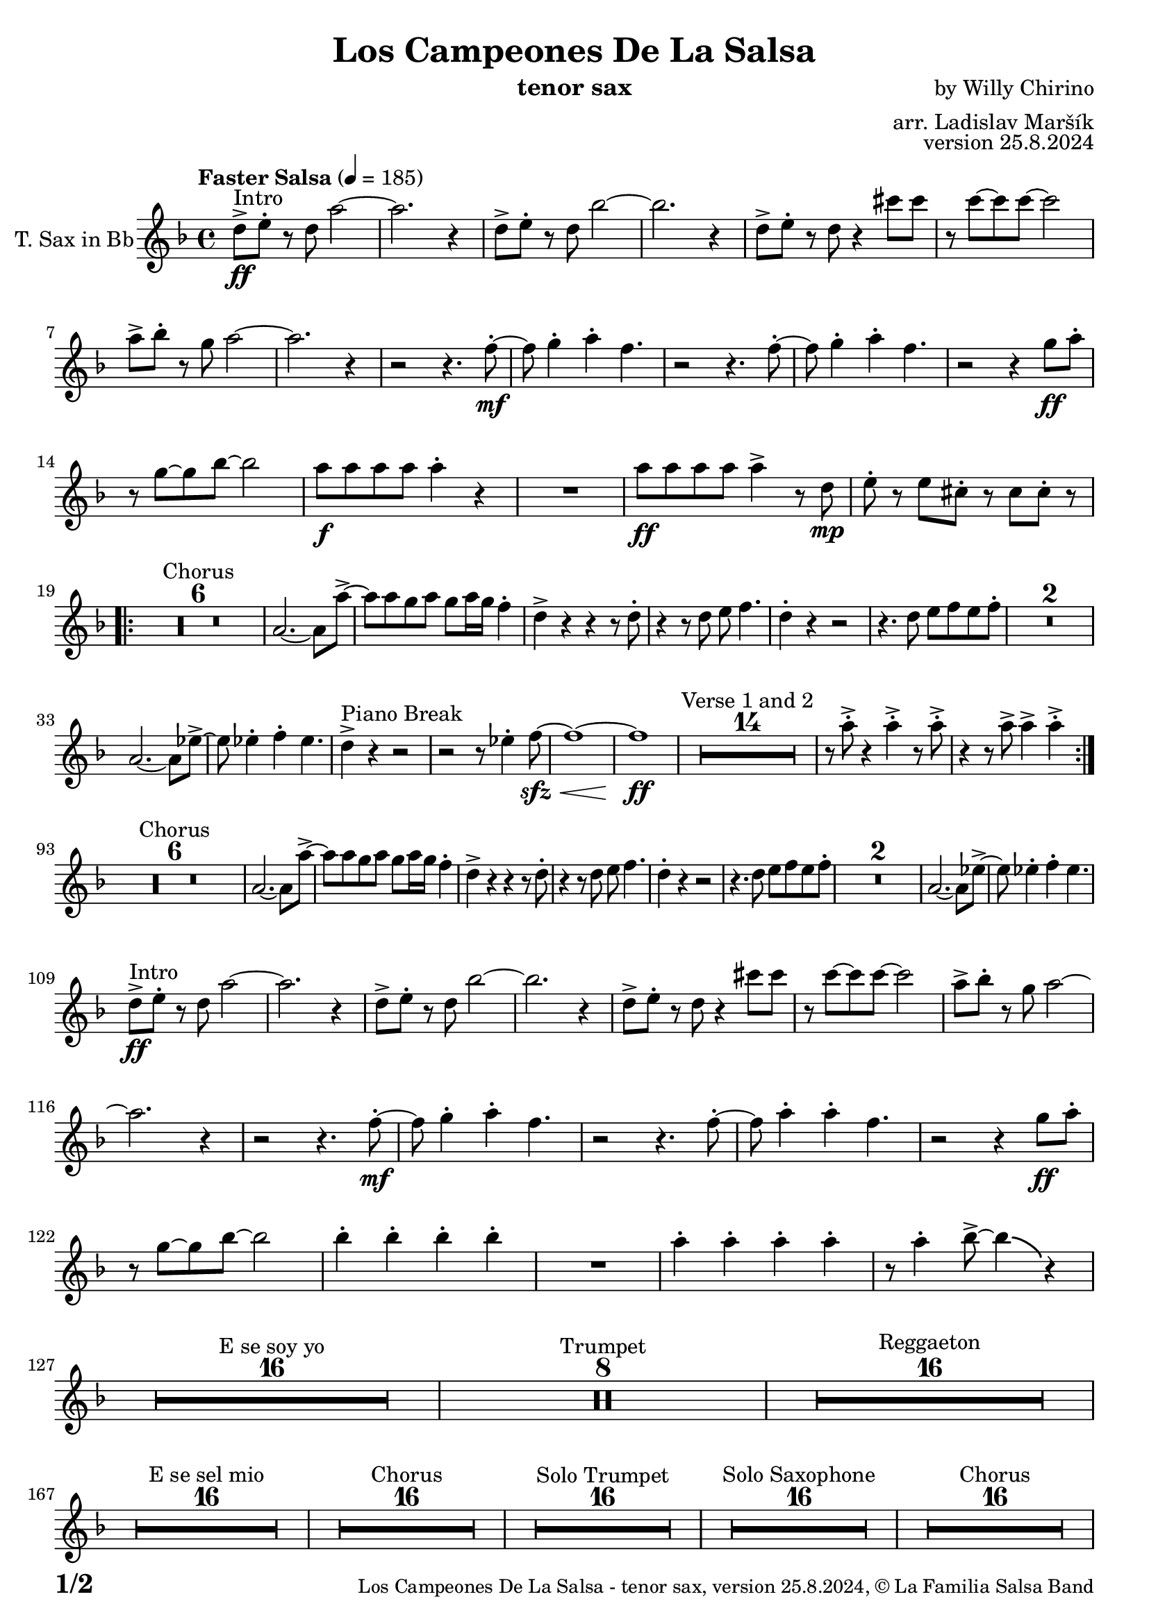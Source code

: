 \version "2.24.4"

% Sheet revision 2022_09

\header {
  title = "Los Campeones De La Salsa"
  instrument = "tenor sax"
  composer = "by Willy Chirino"
  arranger = "arr. Ladislav Maršík"
  opus = "version 25.8.2024"
  copyright = "© La Familia Salsa Band"
}


inst =
#(define-music-function
  (string)
  (string?)
  #{ <>^\markup \abs-fontsize #16 \bold \box #string #})

makePercent = #(define-music-function (note) (ly:music?)
                 (make-music 'PercentEvent 'length (ly:music-length note)))

#(define (test-stencil grob text)
   (let* ((orig (ly:grob-original grob))
          (siblings (ly:spanner-broken-into orig)) ; have we been split?
          (refp (ly:grob-system grob))
          (left-bound (ly:spanner-bound grob LEFT))
          (right-bound (ly:spanner-bound grob RIGHT))
          (elts-L (ly:grob-array->list (ly:grob-object left-bound 'elements)))
          (elts-R (ly:grob-array->list (ly:grob-object right-bound 'elements)))
          (break-alignment-L
           (filter
            (lambda (elt) (grob::has-interface elt 'break-alignment-interface))
            elts-L))
          (break-alignment-R
           (filter
            (lambda (elt) (grob::has-interface elt 'break-alignment-interface))
            elts-R))
          (break-alignment-L-ext (ly:grob-extent (car break-alignment-L) refp X))
          (break-alignment-R-ext (ly:grob-extent (car break-alignment-R) refp X))
          (num
           (markup text))
          (num
           (if (or (null? siblings)
                   (eq? grob (car siblings)))
               num
               (make-parenthesize-markup num)))
          (num (grob-interpret-markup grob num))
          (num-stil-ext-X (ly:stencil-extent num X))
          (num-stil-ext-Y (ly:stencil-extent num Y))
          (num (ly:stencil-aligned-to num X CENTER))
          (num
           (ly:stencil-translate-axis
            num
            (+ (interval-length break-alignment-L-ext)
               (* 0.5
                  (- (car break-alignment-R-ext)
                     (cdr break-alignment-L-ext))))
            X))
          (bracket-L
           (markup
            #:path
            0.1 ; line-thickness
            `((moveto 0.5 ,(* 0.5 (interval-length num-stil-ext-Y)))
              (lineto ,(* 0.5
                          (- (car break-alignment-R-ext)
                             (cdr break-alignment-L-ext)
                             (interval-length num-stil-ext-X)))
                      ,(* 0.5 (interval-length num-stil-ext-Y)))
              (closepath)
              (rlineto 0.0
                       ,(if (or (null? siblings) (eq? grob (car siblings)))
                            -1.0 0.0)))))
          (bracket-R
           (markup
            #:path
            0.1
            `((moveto ,(* 0.5
                          (- (car break-alignment-R-ext)
                             (cdr break-alignment-L-ext)
                             (interval-length num-stil-ext-X)))
                      ,(* 0.5 (interval-length num-stil-ext-Y)))
              (lineto 0.5
                      ,(* 0.5 (interval-length num-stil-ext-Y)))
              (closepath)
              (rlineto 0.0
                       ,(if (or (null? siblings) (eq? grob (last siblings)))
                            -1.0 0.0)))))
          (bracket-L (grob-interpret-markup grob bracket-L))
          (bracket-R (grob-interpret-markup grob bracket-R))
          (num (ly:stencil-combine-at-edge num X LEFT bracket-L 0.4))
          (num (ly:stencil-combine-at-edge num X RIGHT bracket-R 0.4)))
     num))

#(define-public (Measure_attached_spanner_engraver context)
   (let ((span '())
         (finished '())
         (event-start '())
         (event-stop '()))
     (make-engraver
      (listeners ((measure-counter-event engraver event)
                  (if (= START (ly:event-property event 'span-direction))
                      (set! event-start event)
                      (set! event-stop event))))
      ((process-music trans)
       (if (ly:stream-event? event-stop)
           (if (null? span)
               (ly:warning "You're trying to end a measure-attached spanner but you haven't started one.")
               (begin (set! finished span)
                 (ly:engraver-announce-end-grob trans finished event-start)
                 (set! span '())
                 (set! event-stop '()))))
       (if (ly:stream-event? event-start)
           (begin (set! span (ly:engraver-make-grob trans 'MeasureCounter event-start))
             (set! event-start '()))))
      ((stop-translation-timestep trans)
       (if (and (ly:spanner? span)
                (null? (ly:spanner-bound span LEFT))
                (moment<=? (ly:context-property context 'measurePosition) ZERO-MOMENT))
           (ly:spanner-set-bound! span LEFT
                                  (ly:context-property context 'currentCommandColumn)))
       (if (and (ly:spanner? finished)
                (moment<=? (ly:context-property context 'measurePosition) ZERO-MOMENT))
           (begin
            (if (null? (ly:spanner-bound finished RIGHT))
                (ly:spanner-set-bound! finished RIGHT
                                       (ly:context-property context 'currentCommandColumn)))
            (set! finished '())
            (set! event-start '())
            (set! event-stop '()))))
      ((finalize trans)
       (if (ly:spanner? finished)
           (begin
            (if (null? (ly:spanner-bound finished RIGHT))
                (set! (ly:spanner-bound finished RIGHT)
                      (ly:context-property context 'currentCommandColumn)))
            (set! finished '())))
       (if (ly:spanner? span)
           (begin
            (ly:warning "I think there's a dangling measure-attached spanner :-(")
            (ly:grob-suicide! span)
            (set! span '())))))))

TenorSax = \new Voice
\transpose c d'
\relative c {
        \set Staff.instrumentName = \markup {
		\center-align { "T. Sax in Bb" }
	}
	
	  \clef treble
  \key c \minor
  \time 4/4
  \tempo "Faster Salsa" 4 = 185

	c'8 -> \ff ^\markup { "Intro" } d -. r c g'2 ~ |
        g2. r4 |
        c,8 -> d -. r c as'2 ~ |
        as2. r4 |
        c,8 -> d -. r c r4 b'8 b |
        r bes8 ~ bes bes ~ bes2 |
        g8 -> as -. r f g2 ~ |
        g2. r4 |

	r2 r4. es8 -. -\mf ~ |
	es f4 -. g4 -. es4. |
	r2 r4. es8 -. ~ |
	es f4 -. g4 -. es4. |
	r2 r4 f8 \ff g -. |
	r f8 ~ f as8 ~ as2 |
	g8 -\f g g g g4 -. r |
	R1 |
	g8 -\ff g g g g4 -> r8 c, \mp | 
	d -. r d b -. r b b -. r | \break
	\repeat volta 2 {
	    \set Score.skipBars = ##t R1*6 ^\markup { "Chorus" }
	    g2. ~ g8 g'8 ~ -> |
	    g g f g f g16 f es4 -. |
	    c4 -> r r r8 c8 -. |
	    r4 r8 c d es4. |
	    c4 -. r r2 |
	    r4. c8 d es d es -. |
	    \set Score.skipBars = ##t R1*2
	    g,2. ~ g8 des'8 ~ -> |
	    des des4 -. es -. des4. |
	    c4 -> ^\markup { "Piano Break" } r r2 |
	    r2 r8 des4 -. es8 -\sfz -\< ~ |
	    es1 ~ |
	    es1 \ff |
	    \set Score.skipBars = ##t R1*14 ^\markup { "Verse 1 and 2" } | 
            r8 g -> -. r4 g -> -. r8 g -> -. |
            r4 r8 g -> g4 -> g4 -> -. | \break
	}
	\set Score.currentBarNumber = 93
	
	\set Score.skipBars = ##t R1*6 ^\markup { "Chorus" }
	g,2. ~ g8 g'8 ~ -> |
	g g f g f g16 f es4 -. |
	c4 -> r r r8 c8 -. |
	r4 r8 c d es4. |
	c4 -. r r2 |
	r4. c8 d es d es -. |
	\set Score.skipBars = ##t R1*2
	g,2. ~ g8 des'8 ~ -> |
	des des4 -. es -. des4. | \break
	
	c8 -> \ff ^\markup { "Intro" } d -. r c g'2 ~ |
        g2. r4 |
        c,8 -> d -. r c as'2 ~ |
        as2. r4 |
        c,8 -> d -. r c r4 b'8 b |
        r bes8 ~ bes bes ~ bes2 |
        g8 -> as -. r f g2 ~ |
        g2. r4 |

	r2 r4. es8 -. -\mf ~ |
	es f4 -. g4 -. es4. |
	r2 r4. es8 -. ~ |
	es g4 -. g4 -. es4. |
	r2 r4 f8 \ff g -. |
	r f8 ~ f as8 ~ as2 |
	as4 -. as -. as -. as -. |
	R1 |
	g4 -. g -. g -. g -. |
	r8 g4 -. as8 -> ~ as4 \bendAfter #-4 r4 | \break

	\set Score.skipBars = ##t R1*16 ^\markup { "E se soy yo" }
	
	\set Score.skipBars = ##t R1*8 ^\markup { "Trumpet" }

	\set Score.skipBars = ##t R1*16 ^\markup { "Reggaeton" } \break

	\set Score.skipBars = ##t R1*16 ^\markup { "E se sel mio" }

	\set Score.skipBars = ##t R1*16 ^\markup { "Chorus" }
	
	\set Score.skipBars = ##t R1*16 ^\markup { "Solo Trumpet" }
	
	\set Score.skipBars = ##t R1*16 ^\markup { "Solo Saxophone" }
	
	\set Score.skipBars = ##t R1*16 ^\markup { "Chorus" } \break
	
	c,8 -> \ff ^\markup { "Intro" } d -. r c g'2 ~ |
        g2. r4 |
        c,8 -> d -. r c as'2 ~ |
        as2. r4 |
        c,8 -> d -. r c r4 b'8 b |
        r bes8 ~ bes bes ~ bes2 |
        g8 -> as -. r f g2 ~ |
        g2. r4 |

	r2 r4. es8 -. -\mf ~ |
	es f4 -. g4 -. es4. |
	r2 r4. es8 -. ~ |
	es g4 -. g4 -. es4. |
	r2 r4 f8 \ff g -. |
	r f8 ~ f as8 ~ as2 |
	g8 -\f g g g g4 -. r |
	R1 |
	g8 -\ff g g g g4 -> r8 c, \mp | 
	d -. r d b -. r b b -. r | \break
	c8 \ff ^\markup { "Coda" } c c c es4 -> c -> -. |
	R1 ^\markup { "5 = 2 bars" } |
	R1 |
	c8 \fff c c c -> -. r2 | 
	
	
  \label #'lastPage
	\bar "|."
}

\score {
  \compressMMRests \new Staff \with {
    \consists "Volta_engraver"
  }
  {
    \TenorSax
  }
  \layout {
    \context {
      \Score
      \remove "Volta_engraver"
    }
  }
}

\paper {
  system-system-spacing =
  #'((basic-distance . 14)
     (minimum-distance . 10)
     (padding . 1)
     (stretchability . 60))
  between-system-padding = #2
  bottom-margin = 5\mm

  print-page-number = ##t
  print-first-page-number = ##t
  oddHeaderMarkup = \markup \fill-line { " " }
  evenHeaderMarkup = \markup \fill-line { " " }
  oddFooterMarkup = \markup {
    \fill-line {
      \bold \fontsize #2
      \concat { \fromproperty #'page:page-number-string "/" \page-ref #'lastPage "0" "?" }

      \fontsize #-1
      \concat { \fromproperty #'header:title " - " \fromproperty #'header:instrument ", " \fromproperty #'header:opus ", " \fromproperty #'header:copyright }
    }
  }
  evenFooterMarkup = \markup {
    \fill-line {
      \fontsize #-1
      \concat { \fromproperty #'header:title " - " \fromproperty #'header:instrument ", " \fromproperty #'header:opus ", " \fromproperty #'header:copyright }

      \bold \fontsize #2
      \concat { \fromproperty #'page:page-number-string "/" \page-ref #'lastPage "0" "?" }
    }
  }
}